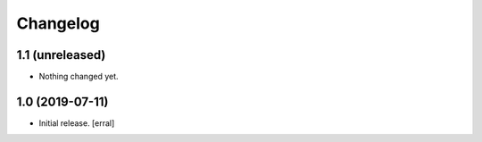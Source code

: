Changelog
=========


1.1 (unreleased)
----------------

- Nothing changed yet.


1.0 (2019-07-11)
----------------

- Initial release.
  [erral]
